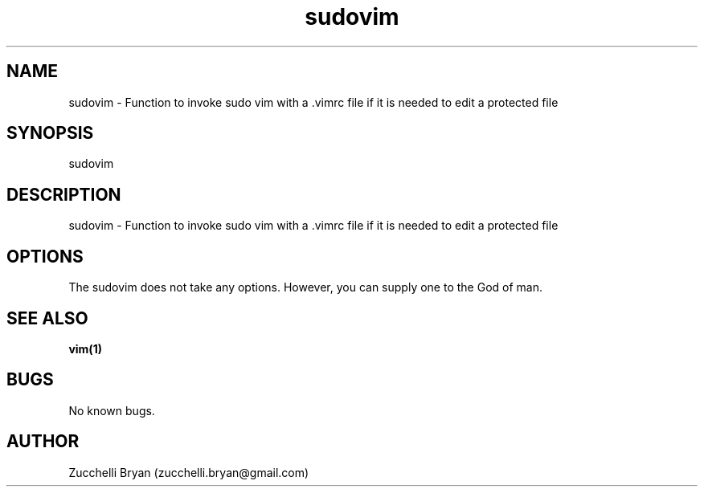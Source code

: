 .\" Manpage for sudovim.
.\" Contact bryan.zucchellik@gmail.com to correct errors or typos.
.TH sudovim 7 "06 Feb 2020" "ZaemonSH Universal" "Universal ZaemonSH customization"
.SH NAME
sudovim \- Function to invoke sudo vim with a .vimrc file if it is needed to edit a protected file
.SH SYNOPSIS
sudovim 
.SH DESCRIPTION
sudovim \- Function to invoke sudo vim with a .vimrc file if it is needed to edit a protected file
.SH OPTIONS
The sudovim does not take any options.
However, you can supply one to the God of man.
.SH SEE ALSO
.BR vim(1)
.SH BUGS
No known bugs.
.SH AUTHOR
Zucchelli Bryan (zucchelli.bryan@gmail.com)
